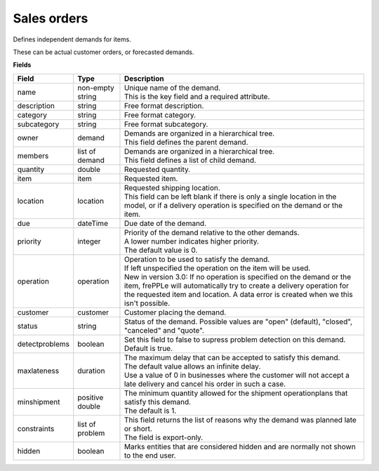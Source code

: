 ============
Sales orders
============

Defines independent demands for items.

These can be actual customer orders, or forecasted demands.

**Fields**

============== ================= ===========================================================
Field          Type              Description
============== ================= ===========================================================
name           non-empty string  | Unique name of the demand.
                                 | This is the key field and a required attribute.
description    string            Free format description.
category       string            Free format category.
subcategory    string            Free format subcategory.
owner          demand            | Demands are organized in a hierarchical tree.
                                 | This field defines the parent demand.
members        list of demand    | Demands are organized in a hierarchical tree.
                                 | This field defines a list of child demand.
quantity       double            Requested quantity.
item           item              Requested item.
location       location          | Requested shipping location.
                                 | This field can be left blank if there is only a single
                                   location in the model, or if a delivery operation is
                                   specified on the demand or the item.
due            dateTime          Due date of the demand.
priority       integer           | Priority of the demand relative to the other demands.
                                 | A lower number indicates higher priority.
                                 | The default value is 0.
operation      operation         | Operation to be used to satisfy the demand.
                                 | If left unspecified the operation on the item will be
                                   used.
                                 | New in version 3.0: If no operation is specified on the
                                   demand or the item, frePPLe will automatically try to create
                                   a delivery operation for the requested item and location.
                                   A data error is created when we this isn't possible.
customer       customer          Customer placing the demand.
status         string            Status of the demand.
                                 Possible values are "open" (default), "closed", "canceled"
                                 and "quote".
detectproblems boolean           | Set this field to false to supress problem detection on
                                   this demand.
                                 | Default is true.
maxlateness    duration          | The maximum delay that can be accepted to satisfy this
                                   demand.
                                 | The default value allows an infinite delay.
                                 | Use a value of 0 in businesses where the customer will
                                   not accept a late delivery and cancel his order in such
                                   a case. 
minshipment    positive double   | The minimum quantity allowed for the shipment
                                   operationplans that satisfy this demand.
                                 | The default is 1.
constraints    list of problem   | This field returns the list of reasons why the demand
                                   was planned late or short.
                                 | The field is export-only.
hidden         boolean           Marks entities that are considered hidden and are
                                 normally not shown to the end user.
============== ================= ===========================================================
